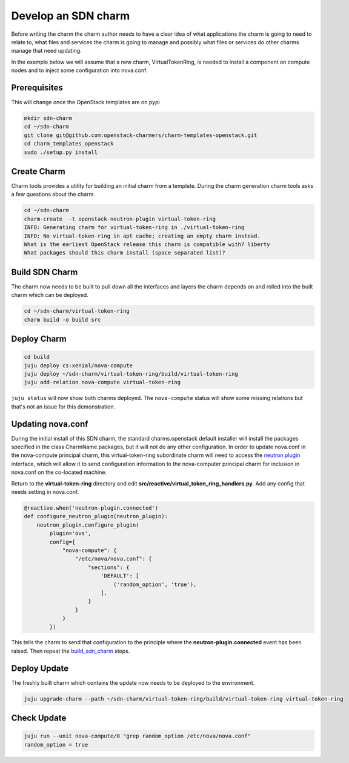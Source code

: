 .. _new_sdn_charm:

====================
Develop an SDN charm
====================

Before writing the charm the charm author needs to have a clear idea of what
applications the charm is going to need to relate to, what files and services
the charm is going to manage and possibly what files or services do other
charms manage that need updating.

In the example below we will assume that a new charm, VirtualTokenRing, is
needed to install a component on compute nodes and to inject some
configuration into nova.conf.

Prerequisites
=============

This will change once the OpenStack templates are on pypi

.. code:: bash

   mkdir sdn-charm
   cd ~/sdn-charm
   git clone git@github.com:openstack-charmers/charm-templates-openstack.git
   cd charm_templates_openstack
   sudo ./setup.py install

Create Charm
============

Charm tools provides a utility for building an initial charm from a template.
During the charm generation charm tools asks a few questions about the charm.

.. code:: bash

    cd ~/sdn-charm
    charm-create  -t openstack-neutron-plugin virtual-token-ring
    INFO: Generating charm for virtual-token-ring in ./virtual-token-ring
    INFO: No virtual-token-ring in apt cache; creating an empty charm instead.
    What is the earliest OpenStack release this charm is compatible with? liberty
    What packages should this charm install (space separated list)?

.. _`build_sdn_charm`:

Build SDN Charm
===============

The charm now needs to be built to pull down all the interfaces and layers the
charm depends on and rolled into the built charm which can be deployed.

.. code:: bash

    cd ~/sdn-charm/virtual-token-ring
    charm build -o build src

Deploy Charm
============

.. code:: bash

    cd build
    juju deploy cs:xenial/nova-compute
    juju deploy ~/sdn-charm/virtual-token-ring/build/virtual-token-ring
    juju add-relation nova-compute virtual-token-ring

``juju status`` will now show both charms deployed. The ``nova-compute`` status
will show some missing relations but that's not an issue for this demonstration.


Updating nova.conf
==================

During the initial install of this SDN charm, the standard charms.openstack
default installer will install the packages specified in the class
CharmName.packages, but it will not do any other configuration.
In order to update nova.conf in the nova-compute principal charm, this
virtual-token-ring subordinate charm will need to access the `neutron plugin <https://opendev.org/openstack/charm-interface-neutron-plugin>`__
interface, which will allow it to send configuration information to the
nova-computer principal charm for inclusion in nova.conf on the co-located
machine.


Return to the **virtual-token-ring** directory and edit
**src/reactive/virtual_token_ring_handlers.py**. Add any config that needs
setting in nova.conf.

.. code:: python

    @reactive.when('neutron-plugin.connected')
    def configure_neutron_plugin(neutron_plugin):
        neutron_plugin.configure_plugin(
            plugin='ovs',
            config={
                "nova-compute": {
                    "/etc/nova/nova.conf": {
                        "sections": {
                            'DEFAULT': [
                                ('random_option', 'true'),
                            ],
                        }
                    }
                }
            })

This tells the charm to send that configuration to the principle where the
**neutron-plugin.connected** event has been raised. Then repeat the `build_sdn_charm`_
steps.

Deploy Update
=============

The freshly built charm which contains the update now needs to be deployed to
the environment.

.. code:: bash

    juju upgrade-charm --path ~/sdn-charm/virtual-token-ring/build/virtual-token-ring virtual-token-ring


Check Update
============

.. code:: bash

    juju run --unit nova-compute/0 "grep random_option /etc/nova/nova.conf"
    random_option = true


